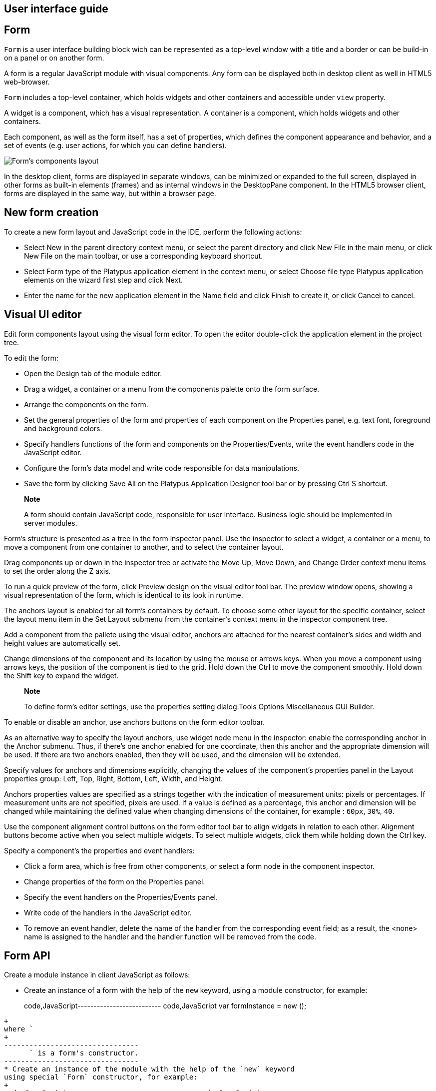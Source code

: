 [[user-interface-guide]]
User interface guide
--------------------

[[form]]
Form
----

`Form` is a user interface building block wich can be represented as a
top-level window with a title and a border or can be build-in on a panel
or on another form.

A form is a regular JavaScript module with visual components. Any form
can be displayed both in desktop client as well in HTML5 web-browser.

`Form` includes a top-level container, which holds widgets and other
containers and accessible under `view` property.

A widget is a component, which has a visual representation. A container
is a component, which holds widgets and other containers.

Each component, as well as the form itself, has a set of properties,
which defines the component appearance and behavior, and a set of events
(e.g. user actions, for which you can define handlers).

image:images/form.png[Form's components layout]

In the desktop client, forms are displayed in separate windows, can be
minimized or expanded to the full screen, displayed in other forms as
built-in elements (frames) and as internal windows in the DesktopPane
component. In the HTML5 browser client, forms are displayed in the same
way, but within a browser page.

[[new-form-creation]]
New form creation
-----------------

To create a new form layout and JavaScript code in the IDE, perform the
following actions:

* Select New in the parent directory context menu, or select the parent
directory and click New File in the main menu, or click New File on the
main toolbar, or use a corresponding keyboard shortcut.
* Select Form type of the Platypus application element in the context
menu, or select Choose file type Platypus application elements on the
wizard first step and click Next.
* Enter the name for the new application element in the Name field and
click Finish to create it, or click Cancel to cancel.

[[visual-ui-editor]]
Visual UI editor
----------------

Edit form components layout using the visual form editor. To open the
editor double-click the application element in the project tree.

To edit the form:

* Open the Design tab of the module editor.
* Drag a widget, a container or a menu from the components palette onto
the form surface.
* Arrange the components on the form.
* Set the general properties of the form and properties of each
component on the Properties panel, e.g. text font, foreground and
background colors.
* Specify handlers functions of the form and components on the
Properties/Events, write the event handlers code in the JavaScript
editor.
* Configure the form's data model and write code responsible for data
manipulations.
* Save the form by clicking Save All on the Platypus Application
Designer tool bar or by pressing Ctrl S shortcut.

______________________________________________________________________________________________________________________________
*Note*

A form should contain JavaScript code, responsible for user interface.
Business logic should be implemented in server modules.
______________________________________________________________________________________________________________________________

Form's structure is presented as a tree in the form inspector panel. Use
the inspector to select a widget, a container or a menu, to move a
component from one container to another, and to select the container
layout.

Drag components up or down in the inspector tree or activate the Move
Up, Move Down, and Change Order context menu items to set the order
along the Z axis.

To run a quick preview of the form, click Preview design on the visual
editor tool bar. The preview window opens, showing a visual
representation of the form, which is identical to its look in runtime.

The anchors layout is enabled for all form's containers by default. To
choose some other layout for the specific container, select the layout
menu item in the Set Layout submenu from the container's context menu in
the inspector component tree.

Add a component from the pallete using the visual editor, anchors are
attached for the nearest container's sides and width and height values
are automatically set.

Change dimensions of the component and its location by using the mouse
or arrows keys. When you move a component using arrows keys, the
position of the component is tied to the grid. Hold down the Ctrl to
move the component smoothly. Hold down the Shift key to expand the
widget.

____________________________________________________________________________________________________________
*Note*

To define form's editor settings, use the properties setting
dialog:Tools Options Miscellaneous GUI Builder.
____________________________________________________________________________________________________________

To enable or disable an anchor, use anchors buttons on the form editor
toolbar.

As an alternative way to specify the layout anchors, use widget node
menu in the inspector: enable the corresponding anchor in the Anchor
submenu. Thus, if there's one anchor enabled for one coordinate, then
this anchor and the appropriate dimension will be used. If there are two
anchors enabled, then they will be used, and the dimension will be
extended.

Specify values for anchors and dimensions explicitly, changing the
values of the component's properties panel in the Layout properties
group: Left, Top, Right, Bottom, Left, Width, and Height.

Anchors properties values are specified as a strings together with the
indication of measurement units: pixels or percentages. If measurement
units are not specified, pixels are used. If a value is defined as a
percentage, this anchor and dimension will be changed while maintaining
the defined value when changing dimensions of the container, for example
: `60px`, `30%`, `40`.

Use the component alignment control buttons on the form editor tool bar
to align widgets in relation to each other. Alignment buttons become
active when you select multiple widgets. To select multiple widgets,
click them while holding down the Ctrl key.

Specify a component's the properties and event handlers:

* Click a form area, which is free from other components, or select a
form node in the component inspector.
* Change properties of the form on the Properties panel.
* Specify the event handlers on the Properties/Events panel.
* Write code of the handlers in the JavaScript editor.
* To remove an event handler, delete the name of the handler from the
corresponding event field; as a result, the <none> name is assigned to
the handler and the handler function will be removed from the code.

[[form-api]]
Form API
--------

Create a module instance in client JavaScript as follows:

* Create an instance of a form with the help of the `new` keyword, using
a module constructor, for example:
+
code,JavaScript-------------------------- code,JavaScript
var formInstance = new ();
--------------------------
+
where `
+
--------------------------------
      ` is a form's constructor.
--------------------------------
* Create an instance of the module with the help of the `new` keyword
using special `Form` constructor, for example:
+
code,JavaScript------------------------------ code,JavaScript
var formInstance = new Form();
------------------------------
+
where `
+
-----------------------------------------------------------
      ` is the module constructor name string, for example,
-----------------------------------------------------------
+
`"MainForm"`;

To make a form visible use the `show` method:

code,JavaScript-------------------- code,JavaScript
formInstance.show();
--------------------

An application supports a registry of its shown forms. For every form a
identifier can be specifyed to refer to the shown form in this registry,
to do this use form's instance `formKey` property. By default a form's
key set to its constructor name.

Use the `Form.getShownForm()` method, where formKey is a form's key to
get the shown form by its key.

code,JavaScript---------------------------------------- code,JavaScript
var formA = new FormA(); 
var formB = new FormB();
formA.formKey = 'A1';
formB.formKey = 'B1';
formA.show();
formB.show();
Form.getShownForm('A1').visible = false;
----------------------------------------

Get the array of the application's shown forms registry using `Form`
object `shown` property:

code,JavaScript---------------------------------------- code,JavaScript
for(var i=0;i < Form.shown.length;i++) {
    Logger.info(shownForms[i].title);
}
----------------------------------------

Explicitly provide form keys before using `Form.shown` because the shown
forms registry uses this keys as identifiers.

Add a handler function to the shown form's registry change event. Use
the `Form` object `onChange` property:

code,JavaScript---------------------------------- code,JavaScript
Form.onChange = function(e) {
    Logger.info(e.source.formKey);
    Logger.info(e.source.visible);
};
----------------------------------

The form properties are listed in the following table:

[cols="<,<",options="header",]
|=======================================================================
|Property |Description
|`title` |Form's title text.

|`top` |The distance from the parent container top side.

|`left` |The distance from the parent container left side.

|`width` |The form's width.

|`height` |The form's height.

|`allwaysOnTop` |`true` if the form should be displayed on top of all
other windows and `false` otherwise.

|`formKey` |The form's identifier in the open forms registry.

|`icon` |The form's `Icon`.

|`locationByPlatform` |`true` if form should appear at the default
location for the native windowing system or at the current location and
`false` otherwise.

|`opacity` |Opacity of the form, Number in the range of 0..1: 0 when it
is completely transparent, 1 when form is completely opaque.

|`resizable` |`true` if it is allowed changing of the form dimensions
and `false` otherwise.

|`undecorated` |`true` to enable displaying of the system borders and
form buttons and `false` otherwise.

|`minimizable` |`true` if the form is minimizable, and `false`
otherwise.

|`maximizable` |`true` if the form is maximizable, and `false`
otherwise.

|`minimized` |`true` if the form is minimized, and `false` otherwise
(read-only).

|`maximized` |`true` if the form is maximized, and `false` otherwise
(read-only).

|`visible` |`true` if the form is visible and `false` otherwise.

|`view` |The top-level container of the form.
|=======================================================================

The form methods are listed in the following table:

[cols="<,<",options="header",]
|=======================================================================
|Method |Description
|`show()` |Displays the form.

|`showInternalFrame(desktopPane)` |Displays the form within the
`DesktopPane` container provided as a `desktopPane` parameter.

|`showModal(callback)` |Displays the form as a confirmation dialog. If
`form.close(param)` method is used to close the dialog form, then
`callback` function is invoked with a `param` passed as an argument.

|`showOnPanel(parent)` |Displays the form on the container panel,
`parent` is an object of the panel, on which the form should be shown.

|`close(selected)` |Closes the form. This method may be used to return a
value, selected using the dialog. If the `selected` parameter is
specified, it will be passed as the `callback` argument of the function,
which is passed in turn as a parameter to the `showModal()` method of
the parent form. If the `selected` parameter has the `null` value, the
`callback` function will still be called. If the `selected` parameter is
not passed at all, the `callback` function won't be called.

|`minimize()` |Minimizes the form.

|`maximize()` |Maximizes the form.

|`restore()` |Restores the previous state of the form.

|`toFront()` |Brings the form to the forefront.
|=======================================================================

`Form` events are listed in the following table:

[cols="<,<,<",options="header",]
|=======================================================================
|Event |Event type |Description
|`onMouseWheelMoved` |`MouseWheelEvent` |Is called after rotating the
mouse wheel.

|`onMouseClicked` |`MouseEvent` |Is called after the mouse is clicked.

|`onComponentAdded` |`ContainerEvent` |Is called after adding a
component into the form.

|`onComponentHidden` |`ContainerEvent` |Is called after hiding a
component.

|`onComponentRemoved` |`ContainerEvent` |Is called after removing a
component from the form.

|`onComponentResized` |`ContainerEvent` |Is called after changing the
component size.

|`onComponentShown` |`ContainerEvent` |Is called after displaying the
component.

|`onFocusGained` |`FocusEvent` |Is called after getting the keyboard
focus.

|`onFocusLost` |`FocusEvent` |Is called after losing the keyboard focus.

|`onKeyPressed` |`KeyEvent` |Is called after pressing the keyboard key.

|`onKeyReleased` |`KeyEvent` |Is called after releasing the keyboard
key.

|`onWindowActivated` |`WindowEvent` |Is called after the window
activation.

|`onWindowClosed` |`WindowEvent` |Is called after closing the form
window.

|`onWindowClosing` |`WindowEvent` |Is called before closing the form
window.

|`onWindowDeactivated` |`WindowEvent` |object Is called after
deactivating the form window.

|`onWindowDeiconified` |`WindowEvent` |Is called after retrieving the
form from an icon on the panel.

|`onWindowMinimized` |`WindowEvent` |Is called after minimizing the
form.

|`onWindowOpened` |`WindowEvent` |Is called after opening the form
window.
|=======================================================================

The `windowClosing` event is cancelable. This event is useful for
invoking a dialog to confirm the window closing: if the handler returns
`false`, the form won't be closed:

code,JavaScript-------------------------------------- code,JavaScript
//Handles windowClosing event
function formWindowClosing(evt) {
  return confirm("Close the window?");
}
--------------------------------------

To get access to the properties and events of the form from JavaScript
code, use the corresponding property:

code,JavaScript-------------------------------------- code,JavaScript
//Sets form's title
self.title = "Document form";

//Handles onWindowClosing event
self.onWindowClosing = function() {
  return confirm("Close the window?");
}
--------------------------------------

To get access to the top-level container, use the `view` property:

code,JavaScript----------------------------------- code,JavaScript
//Sets the form's background
self.view.background = Color.BLACK;
-----------------------------------

In the above example the form title is set programmatically, and also an
alternative way to specify a form event handler is provided.

____________________________________________________________________________________________________________
*Note*

For the top-level container, the layout should be set by the designer
and can't be changed by program means.
____________________________________________________________________________________________________________

[[components-events]]
Components events
-----------------

Component events are not propogated to the its parent. A container's
event is generated only if it has not been generated for its child
components. Thus, the form will recieve the mouse event only if it has
occurred over an area, which is free from its children.

The base `ComponentEvent` object contains `source` property that
contains the event's source component.

Use an event handler function as follows:

code,JavaScript--------------------------------------- code,JavaScript
function onEventHandler(evt) {
   evt.source.background = Color.WHITE;
}
---------------------------------------

The specific event objects also contain `source` property, as well as
their own specific properties. The following types of specific events
are defined: `ContainerEvent`, `KeyboardEvent` and `MouseEvent`.

`ContainerEvent` event object represents an event what is called when
something happens with the container, e.g. an component added or
removed, its specific propetries are listed in the following table:

[cols="<,<",options="header",]
|=============================================================
|Property |Description
|`child` |Child component container operation is performed on.
|=============================================================

`KeyEvent` event object contains information about a keyboard event,
e.g. a key pressed or released, its specific propetries are listed in
the following table:

[cols="<,<",options="header",]
|=======================================================================
|Property |Description
|`key` |Key code associated with this event.

|`altDown` |`true` if Alt key is down on this event and `false`
otherwise.

|`controlDown` |`true` if Ctrl key is down on this event and `false`
otherwise.

|`shiftDown` |`true` if Shift key is down on this event and `false`
otherwise.

|`metaDown` |`true` if Meta key is down on this event and `false`
otherwise.
|=======================================================================

`MouseEvent` event object contains information about a mouse event, e.g.
a mouse moved or a mouse key is clicked, its specific propetries are
listed in the following table:

[cols="<,<",options="header",]
|=======================================================================
|Property |Description
|`x` |Key code associated with this event.

|`y` |`true` if Alt key is down on this event and `false` otherwise.

|`button` |`true` if Ctrl key is down on this event and `false`
otherwise.One of the following `Number` values: 0 for no button, 1 for
the button 1, 2 for the button 2 and 3 for the button 3.

|`clickCount` |The number of mouse clicks associated with this event.

|`altDown` |`true` if Alt key is down on this event and `false`
otherwise.

|`controlDown` |`true` if Ctrl key is down on this event and `false`
otherwise.

|`shiftDown` |`true` if Shift key is down on this event and `false`
otherwise.

|`metaDown` |`true` if Meta key is down on this event and `false`
otherwise.
|=======================================================================

[[standard-widgets]]
Standard widgets
----------------

Standard widgets are simple components intended to organize
application's user interface.

To specify visual presentation of the widget, set its properties and
event handlers in the visual editor or in JavaScript code.

Standard widgets have a set of common properties and events as well as
specific properties and events.

The common properties for all components are listed in the following
table:

[cols="<,<",options="header",]
|=======================================================================
|Property |Description
|`visible` |`true` if the component is visible and `false` otherwise

|`background` |Background color

|`font` |Font

|`componentPopupMenu` |Popup menu

|`foreground` |Color

|`toolTipText` |Text, which is shown when hovering a cursor over the
component

|`border` |Component border

|`cursor` |Cursor above the component

|`enabled` |`true` if the component is enabled and `false` otherwise

|`focusable` |`true` if it is allowed for the component to get keyboard
focus and `false` otherwise

|`opaque` |`true` if the component's background is opaque and `false`
otherwise

|`error` |Error message of this component. Validation procedure may set
this property and subsequent focus lost event will clear it.
|=======================================================================

Common events for all components are listed in the following table:

[cols="<,<,<",options="header",]
|=======================================================================
|Event |Handler parameters |Description
|`onActionPerformed` |`ComponentEvent` |Is called when main action
performed

|`onComponentAdded` |`ComponentEvent` |Is called after adding the
component

|`onComponentHidden` |`ComponentEvent` |Is called after hiding the
component

|`onComponentМoved` |`ComponentEvent` |Is called after moving the
component

|`onComponentRemoved` |`ComponentEvent` |Is called after removing the
component from its container

|`onComponentResized` |`ComponentEvent` |Is called after changing the
component size

|`onComponentShown` |`ComponentEvent` |Is called after displaying the
component

|`onFocusGained` |`FocusEvent` |Is called after getting the keyboard
focus

|`onFocusLost` |`FocusEvent` |Is called after losing the keyboard focus

|`onKeyPressed` |`KeyEvent` |Is called after pressing the keyboard key

|`onKeyReleased` |`KeyEvent` |Is called after releasing the keyboard key

|`onKeyTyped` |`KeyEvent` |Is called after pressing the keyboard key

|`onMouseClicked` |`MouseEvent` |Mouse key is pressed and released

|`onMouseDragged` |`MouseEvent` |Component is dragged by the mouse

|`onMouseEntered` |`MouseEvent` |Mouse cursor has entered the component
rectangle

|`onMouseExited` |`MouseEvent` |Mouse cursor has left the component
rectangle

|`onMouseMoved` |`MouseEvent` |Mouse cursor has changed its position

|`onMousePressed` |`MouseEvent` |Mouse key is pressed

|`onMouseReleased` |`MouseEvent` |Mouse key is released

|`onMouseWheelMoved` |`MouseWheelEvent` |Mouse wheel is rotated
|=======================================================================

[[label]]
Label
~~~~~

`Label` is a widget with a short piece of text, images or text with an
image. The label does not respond to keyboard input events and can't get
the keyboard focus.

The specific properties of this component are listed in the following
table:

[cols="<,<",options="header",]
|=======================================================================
|Property |Description
|`text` |Text

|`icon` |Icon

|`iconTextGap` |Gap between the text and the icon, in pixels

|`horizontalTextPositon` |Horizontal position of the text in relation to
the icon, one of the following: `HorizontalPosition.RIGHT`,
`HorizontalPosition.LEFT`, `HorizontalPosition.CENTER`

|`horizontalAlignment` |Horizontal position of the text with the icon
relative to the component's size, one of the following:
`HorizontalPosition.RIGHT`, `HorizontalPosition.LEFT`,
`HorizontalPosition.CENTER`.

|`verticalTextPositon` |Vertical position of the text relative to the
icon, one of the following: `VerticalPosition.TOP`,
`VerticalPosition.BOTTOM`, `VerticalPosition.CENTER`

|`verticalAlignment` |Vertical position of the text with the icon
relative to the component's size, one of the following:
`VerticalPosition.TOP`, `VerticalPosition.BOTTOM`,
`VerticalPosition.CENTER`.
|=======================================================================

To create a component of this type by program means, use the Label
constructor, which can be called with a different number of parameters:

code,JavaScript---------------------------- code,JavaScript
var label = new Label(, , );
----------------------------

where text is the text (optional), icon is an icon (optional),
iconTextGap is a gap between the icon and text (optional).

After creating, if necessary, set the properties and component event
handlers and add the component to the container:

code,JavaScript---------------------------- code,JavaScript
label.text = "Message text";
view.add(label);
----------------------------

[[button]]
Button
~~~~~~

`Button` is a simple button, which responds to the click action.

The properties of this component are listed in the following table:

[cols="<,<",options="header",]
|=======================================================================
|Property |Description
|`icon` |`Icon` attached to `Button`.

|`text` |Component's text.

|`iconTextGap` |Gap between the text and the icon, in pixels.

|`horizontalTextPositon` |Horizontal position of the text in relation to
the icon: `HorizontalPosition.RIGHT`, `HorizontalPosition.LEFT`,
`HorizontalPosition.CENTER`

|`verticalTextPosition` |Vertical position of the text in relation to
the icon: `VerticalPosition.BOTTOM`, `VerticalPosition.TOP`,
`VerticalPosition.CENTER`
|=======================================================================

The specific component events are listed in the following table:

[cols="<,<,<",options="header",]
|======================================================
|Event |Handler parameters |Description
|`onActionPerformed` |`ActionEvent` |Button click event
|======================================================

To create a component of this type by program means, use the Button,
which can be called with a different number of parameters:

code,JavaScript------------------------------ code,JavaScript
var btn5 = new Button(, , , );
------------------------------

where text is text (optional), icon is an icon (optional), iconTextGap
is a gap between the icon and text (optional), actionPerformed is a
handler of the button clicking event (optional).

After creating, if necessary, set the properties and component event
handlers and add the component to the container:

code,JavaScript------------------------------------- code,JavaScript
btn1.text = "Click me";
btn1.onActionPerformed = function() {
  alert("Clicked!");
}
view.add(btn1);
-------------------------------------

[[togglebutton]]
ToggleButton
~~~~~~~~~~~~

`ToggleButton` is a button with two states: selected and not selected.

This component looks like a standard button, but after a click action it
and it will stay in a toggled state. You can use this widget, for
example, when it is necessary to choose from the two options, but flags
or switches are not suitable.

The list of `ToggleButton` widget properties is identical to the
`Button` widget properties, with the the following specific properties:

[cols="<,<",options="header",]
|==================================================================
|Property |Description
|`buttonGroup` |The button group this button belongs
|`selected` |`true` if the button is selected and `false` otherwise
|==================================================================

The specific component events:

[cols="<,<,<",options="header",]
|=======================================================
|Event |Handler parameters |Description
|`onActionPerformed` |`ActionEvent` |Button toggle event
|=======================================================

To create a component of this type by program means, use the
ToggleButton constructor, which can be called with a different number of
parameters:

code,JavaScript---------------------------------------------
code,JavaScript
var btn = new ToggleButton(, , , selected, );
---------------------------------------------

where text is text, icon is an icon (optional), iconTextGap is a gap
between the icon and text, selected is set to `true`, if the button is
selected and `false` otherwise (optional), actionPerformed is a handler
function of the button clicking event (optional).

After creating, if necessary, set the properties and component event
handlers and add the component to the container:

code,JavaScript------------------------------------- code,JavaScript
btn1.text = "Turn me on!";
btn1.onActionPerformed = function() {
    if(btn.selected)
        btn1.text = "Turn me off.";
    else
        btn1.text = "Turn me on!";
}
view.add(btn1);
-------------------------------------

[[checkbox]]
CheckBox
~~~~~~~~

`CheckBox` is a component with two states: selected/not selected.

The specific component events are listed in the following table:

[cols="<,<,<",options="header",]
|=======================================================================
|Event |Handler parameters |Description
|`onActionPerformed` |`ActionEvent` |The components state changing event
|=======================================================================

To create a component of this type by program means, use the CheckBox
constructor, which can be called with a different number of parameters:

code,JavaScript---------------------------- code,JavaScript
var cb = new CheckBox(, , );
----------------------------

where text is text (optional), icon is an icon (optional), selected is
set to `true`, when the check box is selected and `false` otherwise
(optional), actionPerformed is a handler function of the check box
switching event (optional).

After creating, if necessary, set the properties and component event
handlers and add the component to the container:

code,JavaScript-------------------------------------------------
code,JavaScript
cb1.text = "Check box 1";
cb1.selected = true;
cb1.onActionPerformed = function() {
  cb1.selected && alert("Check box 1 selected!");
}
view.add(cb1);
-------------------------------------------------

[[radiobutton]]
RadioButton
~~~~~~~~~~~

`RadioButton` is a component with two states: selected/not selected.
Widgets of this type can be joined into groups. Only one widget of this
type can be selected in one group.

The list of `RadioButton` widget properties is identical to the `Button`
widget properties, but it includes the following specific properties:

[cols="<,<",options="header",]
|==================================================================
|Property |Description
|`buttonGroup` |The button group this button belongs
|`icon` |The `Icon` for the widget
|`selected` |`true` if the button is selected and `false` otherwise
|==================================================================

See the description of the `Button` widget for the list of `RadioButton`
widget properties.

[cols="<,<,<",options="header",]
|======================================================================
|Event |Handler parameters |Description
|`onActionPerformed` |`ActionEvent` |Radio button state switching event
|======================================================================

To create a component of this type by program means, use the RadioButton
constructor, which can be called with a different number of parameters:

code,JavaScript-------------------------------- code,JavaScript
var rb4 = new RadioButton(, , );
--------------------------------

where `

--------------------------------------------------------------------
    ` is text (optional), `
      
    ` is set to `true` when the radio button is selected and `false`
--------------------------------------------------------------------

otherwise (optional), `

----------------------------------------------------------
    ` is the button switching handler function (optional).
----------------------------------------------------------

After creating, if necessary, set the properties and component event
handlers and add the component to the container:

code,JavaScript--------------------------------------------------
code,JavaScript
rb1.text = "Radio button 1";
rb1.selected = true;
rb1.onActionPerformed = function(evt) {
rb1.selected && alert("Radio button 1 selected!");
}
view.add(rb1);
--------------------------------------------------

[[buttongroup]]
ButtonGroup
~~~~~~~~~~~

`ButtonGroup` is a special kind of a component without its own visual
representation. After adding to the form, the button group component
will be added to the Other components tree node on the inspector panel.

The group of buttons enables the simultaneous selection of only one of
widgets belonging to the `ToggleButton`, `RadioButton`, and
`RadioMenuItem` types, for which the same button group is assigned. When
you select one of the widgets in the group, the other widgets will be
reset.

Set the `buttonGroup` property for the supported components types. To do
this, select the appropriate button group from the property field list
on the properties panel.

Use ButtonGroup constructor in your program:

code,JavaScript------------------------------------ code,JavaScript
var buttonGroup = new ButtonGroup();
------------------------------------

To specify a `ButtonGroup` for a exclusive buttons, use component's
buttonGroup property:

code,JavaScript-------------------------------------- code,JavaScript
radioButton.buttonGroup = buttonGroup;
--------------------------------------

As an alternative method to add child buttons to the `ButtonGroup`, use
the add method:

code,JavaScript------------------ code,JavaScript
buttonGroup.add();
------------------

where component is a button widget to add.

After creating, add button widgets to the group:

code,JavaScript-------------------------------------- code,JavaScript
var rbA = new RadioButton("A", true);
var rbB = new RadioButton("B", false);
rbA.buttonGroup = buttonGroup;
rbB.buttonGroup = buttonGroup;
--------------------------------------

[[textfield]]
TextField
~~~~~~~~~

`TextField` is a simple component, which allows you to edit single line
of text.

The properties of this component are listed in the following table:

[cols="<,<",options="header",]
|================================================================
|Property |Description
|`text` |The text for the widget.
|`emptyText` |The text displayed when the actual value is absent.
|================================================================

The specific component events are listed in the following table:

[cols="<,<,<",options="header",]
|=======================================================================
|Event |Handler parameters |Description
|`onActionPerformed` |`ActionEvent` |Text input event: pressing the
Enter key
|=======================================================================

To create a component of this type by program means, use the TextField
constructor, which can be called with a different number of parameters:

code,JavaScript-------------------------- code,JavaScript
var tf2 = new TextField();
--------------------------

where `

-----------------------------------
    ` is the field text (optional).
-----------------------------------

After creating, if necessary, set the properties and event handlers and
add the component to the container:

code,JavaScript------------------------------------ code,JavaScript
tf.emptyText = "Enter your name...";
view.add(rb1);
------------------------------------

[[slider]]
Slider
~~~~~~

`Slider` is a component, which allows you to visually select a value by
moving the slider lever within the specified interval.

The properties of this component are listed in the following table:

[cols="<,<",options="header",]
|=======================================================================
|Property |Description
|`maximum` |Maximum value

|`minimum` |Minimum value

|`orientation` |Horizontal or vertical orientation of the component:
`HORIZONTAL`, `VERTICAL`

|`value` |Value
|=======================================================================

The specific component events are listed in the following table:

[cols="<,<,<",options="header",]
|=======================================================================
|Event |Handler parameters |Description
|`onActionPerformed` |`ComponentEvent` |Slider movement termination
event
|=======================================================================

To create a component of this type by program means, use the Slider
constructor, which can be called with a different number of parameters:

code,JavaScript---------------------------- code,JavaScript
var sl = new Slider(, , , );
----------------------------

where `

------------------------------------------------------------------
    ` is the slider orientation, an object of the Orientation type
------------------------------------------------------------------

(optional), min is a minimum value (optional), max is a maximum value
(optional), value is the current value (optional).

After creating, if necessary, set the properties and component event
handlers and add the component to the container:

code,JavaScript---------------------------------------------
code,JavaScript
var sl1 = new Slider(Orientation.HORIZONTAL);
sl1.minimum = 0;
sl1.maximum = 100;
sl1.value = 50;
s1l.onActionPerformed = function(evt) {
  Logger.info("Slider moved.");
}
view.add(sl1);
---------------------------------------------

[[progressbar]]
ProgressBar
~~~~~~~~~~~

`ProgressBar` is a component, which visually shows the progress of some
task.

For example, during the execution of a task the percentage of its
completion may be displayed. In this case, set the minimum property
value to 0, maximum set the maximum property value to 100 and specify
the value when receiving new data on the progress of this task.

If you have no information about the current task progress or such data
can't be obtained, use the uncertainty mode, in which the indicator will
show that the task was started but is not completed yet instead of its
progress.

The specific properties of this component are listed in the following
table:

[cols="<,<",options="header",]
|============================================
|Property |Description
|`maximum` |Maximum value
|`minimum` |Minimum value
|`value` |Value of progress
|`text` |Text displayed inside a progress bar
|============================================

To create a component of this type, use the ProgressBar constructor,
which can be called with a different number of parameters:

code,JavaScript----------------------------- code,JavaScript
var pb = new ProgressBar(, );
-----------------------------

where `

--------------------------------------
    ` is a minimum value (optional), `
      
    ` is a maximum value (optional).
--------------------------------------

After creating, if necessary, set the properties and component event
handlers and add the component to the container:

code,JavaScript---------------------------- code,JavaScript
var pb1 = new ProgressBar();
pb1.minimum = 0;
pb1.maximum = 100;
view.add(pb1);
----------------------------

[[formattedfield]]
FormattedField
~~~~~~~~~~~~~~

`FormattedField` is a component, which allows you to edit value of some
specific type as the text. So, a user sees just text and a program sees
a value of specific type e.g. date, number, boolean, string and etc.
Specify the set of characters, which will be considered acceptable to
enter in this field. Provide the value's format and the widget's value.
The value is converted into the required format before displaying.

For example, you can configure the widget to enter some date some
predefined formats, and also set the custom format to enter strings.

The `FormattedField` properties is identical to the `TextField` widget
properties, but it includes the following specific properties:

[cols="<,<",options="header",]
|=======================================================================
|Property |Description
|`format` |Format string, check Java`java.util.Formatter` documentation.
|=======================================================================

The formatted field is intended to display and enter values of a
particular type. The format of displaying and editing can vary only
within a given type. Therefore, when you programmatically create this
widget, you should specify a value determining the type, within which
this widget will work, before defining the format. After determining the
value type, the format can be changed if the new format will be suitable
for displaying and editing the values of this type.

Use the format setting dialog to specify the format string in the visual
editor. Click the button in the format property field. Select a category
from the following: number, date, time, percentage, currency, and mask.
Select a predefined format for the selected category or specify the
custom one in the Format field.

The specific component events are listed in the following table:

[cols="<,<,<",options="header",]
|=======================================================================
|Event |Handler parameters |Description
|`onActionPerformed` |`ComponentEvent` |Value input event: pressing the
Enter key.
|=======================================================================

To create a component of this type by program means, use the
FormattedField constructor, which can be called with a different number
of parameters:

code,JavaScript------------------------------ code,JavaScript
var ff = new FormattedField();
------------------------------

After creating, if necessary, set the properties and component event
handlers and add the component to the container:

code,JavaScript---------------------------------- code,JavaScript
var ff = new FormattedField();
ff.value = new Date();
ff.format = "dd.MM.yyyy HH:mm:ss";
----------------------------------

[[passwordfield]]
PasswordField
~~~~~~~~~~~~~

`PasswordField` is a simple input component, which allows you to edit
single line of text. It displays placeholders instead of actual
characters.

The properties and events of `PasswordField` are identical to the
`TextField` widget.

To create a component of this type in JavaScript code, use PasswordField
constructor, which can be called with a different number of parameters:

code,JavaScript----------------------------- code,JavaScript
var pf = new PasswordField();
-----------------------------

where `

-------------------------
    ` is text (optional).
-------------------------

After creating, if necessary, set the properties and component event
handlers and add the component to the container:

code,JavaScript----------------------------- code,JavaScript
var pf = new PasswordField();
view.add(pf, ...);
-----------------------------

[[textarea]]
TextArea
~~~~~~~~

`TextArea` is the text component for editing and displaying multistring
text.

The properties and events of `TextArea` are identical to the `TextField`
widget.

To create a component of this type in JavaScript code, use TextArea
constructor, which can be called with a different number of parameters:

code,JavaScript------------------------------ code,JavaScript
var textArea = new TextArea();
------------------------------

where `

-------------------------
    ` is text (optional).
-------------------------

code,JavaScript------------------------------ code,JavaScript
var textArea = new TextArea();
view.add(textArea);
------------------------------

[[htmlarea]]
HtmlArea
~~~~~~~~

`HtmlArea` is a component for editing and displaying HTML documents.

When showing a form in web-browser, the editor area is displayed as HTML
WYSIWYG editor.

The properties and events of `HtmlArea` are identical to the `TextField`
widget.

To create a component of this type in JavaScript code, use HtmlArea
constructor, which can be called with a different number of parameters:

code,JavaScript------------------------------ code,JavaScript
var textArea = new HtmlArea();
------------------------------

where `

-------------------------
    ` is text (optional).
-------------------------

code,JavaScript------------------------------------- code,JavaScript
var htmlArea = new HtmlArea();
htmlArea.text = "<p>Sample text</p>";
view.add(htmlArea);
-------------------------------------

[[model-widgets]]
Model widgets
-------------

Model widgets are components, which can interact with the data model and
respond to the model's datasets events.

You can bind a model widgets to any data model entity dataset (including
"parameters" entity). This dataset will change in response to the user
actions on the widgets and its changes will lead to automatic update of
data displayed on all bound widgets.

Configure specific properties for binding to data model, using
properties in the Model binding category.

Scalar model widgets represents a single dataset object and its specific
field. This data object is the object at the cursor position. Other more
complex model widgets as `ModelGrid` and `ModelMap` can represent
multiply objects in dataset and control the cursor in this dataset.

Scalar model widgets have the following common properties:

[cols="<,<",options="header",]
|=============================================
|Property |Description
|`field` |Bound model entity field.
|`value` |The current value for the component.
|=============================================

Scalar model widgets common events are listed in the following table:

[cols="<,<,<",options="header",]
|=======================================================================
|Event |Handler parameter |Description
|`onSelect` |The `aEditor` object is the source component, is passed to
the event handler as a parameter, specify the value of the component by
setting its properties. |Occurs when the select button, located next to
the component, is clicked. The select button is displayed only if the
handler is defined.

|`onRender` |`RenderEvent` |Occurs when preparing the widget for
displaying (both when it is used independently or as a `ModelGrid`
widget cell). This event is cancelable: return `true` in its handler
function to apply rendering and `false` otherwise.
|=======================================================================

Any model widget can be presented as an independent component and as a
`ModelGrid` widget cell. There is an "abstract" cell in each model
widget. It is available in the `onRender` event handlers.

`RenderEvent` object specific propetries are listed in the following
table:

[cols="<,<",options="header",]
|=========================================
|Property |Description
|`id` |The primary key of the data object.
|`cell` |The "abstract" cell.
|=========================================

For such a `cell`, the following properties are defined:

* `display` is the displayed text.
* `style` is the `Style` of displaying.

Model widgets also have the same basic properties and event as standard
widgets. It is not recommended to specify handlers of low-level events
(keyboard, mouse movement events, etc.) for model widgets.

The following example illustrates how to use `onSelect` event:

code,JavaScript---------------------------------------- code,JavaScript
/**
 * Shows custom selector dialog and sets
 * the cell's editor's value.
 *
 */
function buttonOnSelect(aEditor) {
  var selector = new PetSelector();
  selector.showModal(function(){
    aEditor.value = selector.pet;
  });
}
----------------------------------------

`onRender` event usage example is as follows:

code,JavaScript-----------------------------------------------------
code,JavaScript
/**
 * Renders a cell with complex data
 */
function entityOnRender(evt) {
    var txt = '';
    categories.find(categories.schema.CAT_ID, evt.id)
        .forEach(function(aDoc) {
           if(txt.length > 0) {
            txt += ' ';
           }
          txt += aCat.NAME ? aDoc.NAME : '';
          });
    evt.cell.display = txt;
    return true;
}
-----------------------------------------------------

[[modelcheck]]
ModelCheck
~~~~~~~~~~

`ModelCheck` is a scalar model widget representing a check box, the
state of which is linked to an entity's field of a Boolean, Number, or
String type.

The data of various types is displayed as boolean data by this widget.
Data types conversion rules are as follows:

* Widget's value is displayed as `true` when actual data is the
following values: Boolean type: `true`, Number type: any number other
than `0` or `null`, String type: any string other than empty and `null`.
* Widget's `true` value is converted to various types as follows:
Boolean: `true`, Number type: `1`, String type: `'true'`.
* Widget's `false` value is converted to various types as follows:
Boolean type: `false`, Number type: 0, String type: an empty string.

To configure the widget model binding specifiy the field property for
the component, select a parameter or a data model entity's field in the
data model field selection form.

To create a component of this type by program means, use the
ModelCheckBox constructor:

code,JavaScript------------------------------------- code,JavaScript
var modelCheck = new ModelCheckBox();
-------------------------------------

After creating, if necessary, set the properties and component event
handlers and add the component to the container:

code,JavaScript-----------------------------------------------
code,JavaScript
modelCheck.field = model.entityA.schema.fieldA;
view.add(modelCheck);
-----------------------------------------------

[[modelcombo]]
ModelCombo
~~~~~~~~~~

`ModelCombo` is a scalar model widget representing a combo box that is
bound to some data model field. This widget uses other two fields of an
entity to generate visual representation and syncronise it to the value.
As other model widgets, it holds and edits model's value and displays
some other looked up value. It also allows you to select a value from a
list. List items are also looked up while displaying.

`ModelCombo` widget has the following specific properties:

[cols="<,<",options="header",]
|=======================================================================
|Property |Description
|`valueField` |Value field of the component.

|`displayField` |Display field of the component.

|`list` |`true` to allow selection from drop-down list and `false`
otherwise.
|=======================================================================

To configure the widget model binding:

* Specify the field property for the component. Select a parameter or a
data model entity field.
* Specify the value field, i.e. the field, the values from which will be
compared with the values of the list items, to do this, use the
valueField property. Select a data model parameter or some entity field.
The entity for this field must be the same as for displayField property,
but different from the one specified for the `field` property.
* Set the display field, i.e. a field, the values from which will be
shown to the user. Use thedisplayField property. Select a data model
parameter or a data model entity field. The entity for this field must
be the same as for displayField property, but different from the one
specified for the `field` property.
* To allow selection of value from the list, enable the list property
checkbox.
* To allow a customized selection of the widget's value, specify
`onSelect` event handler.

To create a component of this type by program means, use the ModelCombo
constructor:

code,JavaScript---------------------------------- code,JavaScript
var modelCombo = new ModelCombo();
----------------------------------

After creating, if necessary, set the properties and component event
handlers and add the component to the container:

code,JavaScript----------------------------------------------------
code,JavaScript
//Specify value field as a model parameter:
modelCombo.field = model.params.schema.paramA;

//Lookup fields:
modelCombo.valueField = model.entityB.schema.id;
modelCombo.displayField = model.entityB.schema.name;

view.add(modelCombo);
----------------------------------------------------

[[modeldate]]
ModelDate
~~~~~~~~~

`ModelDate` is a scalar model widget representing a date and bound to
some date or timestamp field in the model.

`ModelDate` widget has the following specific properties:

[cols="<,<",options="header",]
|=================================================================
|Property |Description
|`editable` |`true` if the date is editable and `false` otherwise.
|`expanded` |`true` to show calndar panel and `false` otherwise.
|=================================================================

To configure the widget model binding:

* Specify the field property. Select a parameter or a data model entity
field in the form for selecting a data model entity field.
* Configure the date and time format by selecting from the drop-down
list.
* Enable the expanded flag to display the calendar in an expanded form.
To ensure that the widget is displayed correctly, set its dimensions
according to its full-scale view.

To create a component of this type by program means, use the ModelDate
constructor:

code,JavaScript-------------------------------- code,JavaScript
var modelDate = new ModelDate();
--------------------------------

After creating, if necessary, set the properties and component event
handlers and add the component to the container:

code,JavaScript-------------------------------------------------
code,JavaScript
modelDate.field = model.entityA.schema.dateField;
modelDate.editable = true;
view.add(modelDate);
-------------------------------------------------

[[modelgrid]]
ModelGrid
~~~~~~~~~

`ModelGrid` model widget is a powerful widget to display and enter data,
which is presented in a tabular form and as a tree. `ModelGrid` widget
is the most powerful UI component.

___________________________________________________________________________________________________________________
*Note*

At the current version of the platfom you can create and setup an
instance of `ModelGrid` only using visual editor.
___________________________________________________________________________________________________________________

`ModelGrid` component has the following features:

* Entity's data representation as a columns and rows.
* Data cells editing, inserting new and deleting rows.
* Fixed non-scrollable rows and/or columns.
* Service column with the cursor pointer.
* Entity's data scrolling and cursor positioning.
* Expandable dynamic columns.
* Tree view of hierarchical data.

`ModelGrid` widget has the following specific properties:

[cols="<,<,<,<",options="header",]
|=======================================================================
|Property |Layout |JS |Description
|`border` |• |[multiblock cell omitted] |The component's border.

|`fixedColumns` |• |• |The number of the fixed grid columns.

|`fixedRows` |• |• |The number of the fixed grid rows.

|`gridColor` |• |• |The `Color` of the grid.

|`oddRowsColor` |• |• |The `Color` of the grid's odd rows.

|`rowsHeaderType` |• |• |The service column's type.

|`rowsHeight` |• |• |The height of the grid's rows.

|`showHorizontalLines` |• |• |`true` to show horizontal lines and
`false` otherwise.

|`showVerticalLines` |• |• |`true` to show vertical lines and `false`
otherwise.

|`showOddRowsInOtherColor` |• |• |`true` to show odd rows in the
different color and `false` otherwise.

|`deletable` |• |• |`true` to enable rows delete operation for the grid
and `false` otherwise.

|`editable` |• |• |`true` to enable cells edit operation for the grid
and `false` otherwise.

|`insertable` |• |• |`true` to enable rows insert operation for the grid
and `false` otherwise.

|`entity` |• |[multiblock cell omitted] |The bounded model entity for
the grid.

|`param2GetChildren` |• |[multiblock cell omitted] |See tree option.

|`paramSourceField` |• |[multiblock cell omitted] |See tree option.

|`unaryLinkField` |• |[multiblock cell omitted] |See tree option.

|`cells` |[multiblock cell omitted] |• |All grid cells as an array.

|`selectedCells` |[multiblock cell omitted] |• |All selected grid cells
as an array.

|`columns` |[multiblock cell omitted] |• |Grid columns as an array.
|=======================================================================

To configure `ModelGrid` properties:

* To select the model entity for the component use the entity property
under the Model binding propetries group. To delete the binding, clear
the entity field.
* Use the fixedColumns and fixedRows properties in the Apperance
properties group to freeze the required number of columns on the left
and/or rows on the top of the grid.
* Configure the rowsHeaderType property to define appearance of the rows
header. It has the following options: None — the service column is not
displayed, Usual — the service column is displayed with the cursor icon,
Check box — a check box control, which allows you to select multiple
rows, Radio button — to show a radio button control, which allows you to
select only one row of the grid.
* Use the `onRender` event handler, which will be called for each data
grid cell, if a similar handler was not defined for their columns.

`ModelGridColumn` has the following properties:

[cols="<,<,<,<",options="header",]
|=======================================================================
|Property |Layout |JS |Description
|`enabled` |• |[multiblock cell omitted] |`true` if the column is
enabled and `false` otherwise.

|`fixed` |• |[multiblock cell omitted] |`true` if the column is fixed
and `false` otherwise.

|`readonly` |• |• |`true` the column is in a read-only mode and `false`
otherwise.

|`selectOnly` |• |[multiblock cell omitted] |`true` the column is in a
select-only mode and `false` otherwise.

|`title` |• |• |The column's title string.

|`expandable` |• |[multiblock cell omitted] |See expandable option.

|`visible` |• |• |`true` the column is visible and `false` otherwise.

|`width` |• |• |The column's width in pixels.

|`background` |• |[multiblock cell omitted] |The header style background
color.

|`font` |• |[multiblock cell omitted] |The header style font.

|`field` |• |[multiblock cell omitted] |Model entity's field bound to
this column.

|`columnsEntity` |• |[multiblock cell omitted] |See expandable option.

|`columnsDisplayField` |• |[multiblock cell omitted] |See expandable
option.

|`cellsEntity` |• |[multiblock cell omitted] |See expandable option.

|`cellsValueField` |• |[multiblock cell omitted] |See expandable option.

|`cellsColumnKeyField` |• |[multiblock cell omitted] |See expandable
option.

|`rowsKeyField` |• |[multiblock cell omitted] |See expandable option.

|`substitute` |• |[multiblock cell omitted] |See expandable option.
|=======================================================================

`ModelGrid` has ability to change it's cells' display style and to
select values using custom editors while editing cells. In order to use
these features, define `onRender` and `onSelect` event handlers in
particular columns. If `onRender` event handler is defined on a column,
it will be ivoked rather than similar event handler, defined on
`ModelGrid`. Refer to link:#mwidgets[Model Widgets] section to read
about how to deal with `onRender` and `onSelect` event handlers.

Use the form inspector: the inspector displays the grid's columns node
as children of `ModelGrid` component node and allows you to edit them.

To add, remove and configure grid columns:

* To fill all `ModelGrid` columns corresponding to the fields of the
linked data model entity, select Fill columns — in this case, link to
the entity fields will be performed automatically.
* To manually add a column to `ModelGrid` drag it from the components
palette or add it using Add from palette Model-aware controls Model grid
columncontext menu item in form inspector.
* To add a column as a child to another column use parent column's node
Add from palette Model-aware controls Model grid column context menu
item in form inspector.
* Move the selected columns up and down using the Move up, Move down or
Change Order context menu items or by draggining it by mouse.

In standard mode a column represents entity's field data. To configure
the column in standard mode:

* Specify the bound entity's field, to which the column should be
linked. To do this, use the field property and select a field from the
bound entity.
* Define a widget, which will be used for displaying in the column
cells. Select its type from the view context menu of the column's node
in the inpector. The choices will be compatible with the type of the
linked entity field. Set the properties of the corresponding widget (see
the corresponding sections for the description of the model widget
setting procedure).

In expanded mode, a column can contain an arbitrary number of child
columns. Their combination can be changed dynamically at runtime.

image:images/expandableTables.png[Expandable columns data tables]

image:images/expandableResult.png[Expandable column result grid]

The combination of dynamic children columns is determined by a special
column entity in the data model. Values for the child column cells are
determined by another cell entity, the objects of which also contain
references to objects in the main entity (grid's rows source) and to the
column entity objects.

image:images/gridFilpColumnsDatasource.png[Expandable column entities]

Use the following `ModelGridColumn` propeties to configure an expandable
column:

[cols="<,<",options="header",]
|=======================================================================
|Property |Description
|`expandable` |`true` if the column is in a expanded mode and `false`
otherwise.

|`substitute` |`true` to hide the parent column and `false` otherwise.

|`columnsEntity` |Columns entity representing data to form columns.

|`columnsDisplayField` |The field in Columns entity for dynamic columns
titles.

|`cellsEntity` |Cells entity.

|`cellValueField` |The value field in Cells entity.

|`cellColumnKeyField` |The field in Cells entity refering to the primary
key in Columns entity.

|`cellRowKeyField` |The field in Cells entity refering to the primary
key in Main entity.
|=======================================================================

The widget can be configured to display a tree structure in the first
column on the left (next to the service column). Other columns in this
grid are displayed as usual.

To show a tree we need an entity, which contains a field referring to
some other field, thus forming a hierarchical data structure.

image:images/gridTree.png[Hierarchical data dataset]

A tree structure in the grid can function in two modes:

* The simple mode, in which all tree levels are loaded by a single
query.
* The lazy mode, in which each level is loaded as the nodes are
expanded.

_______________________________________________________________________________________________________________________________________________________________________________________________________________________________________________________________________
*Note*

The simple tree operation mode is acceptable only for small sets of
data, since in this mode all tree elements are requested simultaneously
and it can lead to the performance problems and slow user interface. For
large data sets, use the lazy tree operation mode.
_______________________________________________________________________________________________________________________________________________________________________________________________________________________________________________________________________

To configure a tree in the simple mode:

* Specify a value for the `unaryLinkField` property. For this property
select the link source field, which is responsible for hierarchical
relationships, in the example figure above it is the `ParentID` field.
To remove the selection, clear the property.

_____________________________________________________________________________________________
*Important*

The link source field should be in the same data set as configured as
the grid's rows source.
_____________________________________________________________________________________________

To use a lazy tree grid, create an entity based on a query, which
returns child elements by the parent identifier passed as a parameter,
for example:

code,SQL---------------------------------------------- code,SQL
/**
 * @name LazyTree
 */
SELECT * FROM tree_table t
WHERE t.PARENT_ID = :parentId
OR (:parentId IS NULL AND t.PARENT_ID IS NULL)
----------------------------------------------

To configure lazy tree for `ModelGrid`:

* Specify `unaryLinkField` property. For this property select the link
source field, which is responsible for hierarchical relationships, in
the example figure above it is the `ParentID` field.
* Set `param2GetChildren` property. Select the entity's parameter that
is responsible for fetching child records. In the code snippet above
this corresponds to `:parentId` parameter.
* Set `paramSourceField` property. Select the field that will be used as
a source for the parameter to get child records. The field's value will
provided to the parameter specified by `param2GetChildren` property. In
the example above this property should be set to `ID` primary key field.

[[modelimage]]
ModelImage
~~~~~~~~~~

`ModelImage` is a scalar model widget to display an image. The state of
this component is linked to a field of the data model, which contains
binary data of the image in one of the following formats: GIF, JPEG,
PNG. This field usually corresponds to the BLOB type in the database.

______________________________________________________________________________________________
*Note*

In the current Platypus Platform version, this component is supported
only in the J2SE client.
______________________________________________________________________________________________

`ModelImage` widget has the following specific properties:

[cols="<,<",options="header",]
|=======================================================================
|Property |Description
|`editable` |`true` if the image is editable and `false` otherwise.

|`plain` |`true` if image is displayed with real dimensions and not
scaled. If true, the image is not fitted by its size and can't be scaled
with the mouse wheel and `false` otherwise.
|=======================================================================

To configure the widget:

* Set the entity property for the component, using the field property on
the properties panel; select the data model parameter or data model
entity property in the dialog.
* Set the `plain` property to prevent image scaling.

To upload an image or other binary file into the database, open the file
selection dialog in the component selection event handler. In the
handler, assign a file byte array to the `value` property of the
ModelImage control. Then the contents of the file be added to the
control and the corresponding entity field will be changed. If you later
request saving of the `model.save()` model, the file contents will by
saved by the model in usual way.

code,JavaScript---------------------------------------- code,JavaScript
modelImage.onSelect = function(aEditor){
    selectFile(functon (file) {
      aEditor.value = readFile(file);
    });
}
----------------------------------------

To create a component of this type by program means, use the ModelImage
constructor:

code,JavaScript---------------------------------- code,JavaScript
var modelImage = new ModelImage();
----------------------------------

After creating, if necessary, set the properties and component event
handlers and add the component to the container:

code,JavaScript-----------------------------------------------
code,JavaScript
modelImage.field = model.entityA.schema.images;
view.add(modelImage);
-----------------------------------------------

[[modelformattedfield]]
ModelFormattedField
~~~~~~~~~~~~~~~~~~~

`ModelFormattedField` is a scalar model widget, the state of which is
linked to a field of the data model string or number type. The widget
can be used to display and enter text. You can apply specified
formatting to the displayed value and impose restrictions on entered
data.

`ModelFormattedField` widget has the following specific properties:

[cols="<,<",options="header",]
|=======================================================================
|Property |Description
|`format` |Format string, check Java`java.util.Formatter` documentation.
|=======================================================================

To configure the widget:

* Set the entity property for the component, using the field property on
the properties panel; select the data model parameter or data model
entity property in the dialog.
* If necessary, set handlers for selection and data changing events.
* Configure the format of displaying by setting a value for the format
property; see the section dedicated to the FormattedField widget for
information on using this property.

To create a component of this type by program means, use the
ModelFormattedField constructor:

code,JavaScript------------------------------------ code,JavaScript
var mff = new ModelFormattedField();
------------------------------------

After creating, if necessary, set the properties and component event
handlers and add the component to a container:

code,JavaScript-------------------------------------------
code,JavaScript
mff.field = model.entityA.schema.dateField;
mff.format = "dd.MM.yyyy HH:mm:ss";
view.add(mff);
-------------------------------------------

[[modeltextarea]]
ModelTextArea
~~~~~~~~~~~~~

`ModelTextArea` is a scalar model widget, the state of which is linked
to a field of the data model of string or number type. The widget can be
used to display and enter text.

`ModelTextArea` widget has the following specific properties:

[cols="<,<",options="header",]
|=================================================================
|Property |Description
|`editable` |`true` if the text is editable and `false` otherwise.
|=================================================================

To configure the widget:

* Set the entity property for the component, using the field property on
the properties panel; select the data model parameter or data model
entity property in the dialog.
* If necessary, set handlers for selection and data changing events.

To create a component of this type by program means, use the
ModelTextArea constructor:

code,JavaScript------------------------------ code,JavaScript
var mta = new ModelTextArea();
------------------------------

After creating, if necessary, set the properties and component event
handlers and add the component to the container:

code,JavaScript-------------------------------------------
code,JavaScript
mta.field = model.entityB.schema.textField;
view.add(mta);
-------------------------------------------

[[modelmap]]
ModelMap
~~~~~~~~

`ModelMap` widget is used to display a map and objects on it. This
widget displays a map by loading bitmap tiles from the network using a
given URL. An arbitrary number of layers are imposed upon the map to
display objects.

The map component allows you to position the map, change its scale, turn
layers on and off, select objects, etc.

___________________________________________________________________________________________________
*Note*

In the current Platypus Platform version, this widget is supported only
in the J2SE desktop client.
___________________________________________________________________________________________________

Coordinates and shapes of the displayed objects should be presented
using the "Geometry" data type. The layer entity should contain one
column of the "Geometry" type and an arbitrary number of columns
containing additional attributes.

Each layer should have an assigned entity, which contains information
about objects. One entity can be linked with one or more layers. If the
entity is linked with several layers, a field with information about
entity instance belonging to the layer should be defined. In this case,
each layer should have its own identifier for this field. A layer
identifier must be a positive integer.

`ModelMap` widget has the following specific properties:

[cols="<,<",options="header",]
|===================================
|Property |Description
|`backingUrl` |URL for tiles source.
|===================================

To configure the map:

* Specify the map title by filling out the Title field.
* Link the data model parameter to the map scale: to do this, click the
select button next to the Zoom factor parameter field, on the form for
selecting a data model field choose the data model parameter; to remove
the parameter link, click the clear button.
* Provide a description of the coordinate system used by the map in the
well known text format (WKT). To do this, fill out the Geographic CRS
WKT field. This text should also contain projected `CRS` definition.
* Specify the map event handler by filling out the Map event listener
field — an event handler will be created.

The backingURL and Geographic CRS WKT values are specific for map tiles
providers, such as Open Street Map:

* An example of value for
backingURL:`http://%s.tile.openstreetmap.org/%d/%d/%d.png`
* An example of value for Geographic CRS WKT:
`PROJCS["WGS 84 / World Mercator",GEOGCS["WGS 84",DATUM["WGS_1984",SPHEROID["WGS 84",6378137,298.257223563,AUTHORITY["EPSG","7030"]],AUTHORITY["EPSG","6326"]],PRIMEM["Greenwich",0,AUTHORITY["EPSG","8901"]],UNIT["degree",0.01745329251994328,AUTHORITY["EPSG","9122"]],AUTHORITY["EPSG","4326"]],UNIT["metre",1,AUTHORITY["EPSG","9001"]],PROJECTION["Mercator_1SP"],PARAMETER["central_meridian",0],PARAMETER["scale_factor",1],PARAMETER["false_easting",0],PARAMETER["false_northing",0],AUTHORITY["EPSG","3395"],AXIS["X",EAST],AXIS["Y",SOUTH]]`

To create a component of this type by program means, use the ModelMap
constructor:

code,JavaScript------------------------------ code,JavaScript
var modelMap = new ModelMap();
------------------------------

After creating, if necessary, set the properties and component event
handlers and add the component to the container:

code,JavaScript------------------- code,JavaScript
view.add(modelMap);
-------------------

[[modelspin]]
ModelSpin
~~~~~~~~~

`ModelSpin` is a scalar model widget, the state of which is linked to a
field of a data model entity of number type. One can input numbers
either from the keyboard or using buttons to increase/decrease values.

`ModelSpin` widget has the following specific properties:

[cols="<,<",options="header",]
|=======================================================================
|Property |Description
|`editable` |`true` if the component is editable and `false` otherwise.

|`min` |Determines the lower bound of spinner's value. If it's `null`,
valus is unlimited at lower bound.

|`max` |The upper bound of spinner's value. If it's `null`, valus is
unlimited at upper bound.

|`step` |The spinner's value change step. Can't be `null`.

|`emptyText` |The text displayed when the actual value is absent.
|=======================================================================

To create a component of this type by program means, use the ModelSpin
constructor:

code,JavaScript-------------------------------- code,JavaScript
var modelSpin = new ModelSpin();
--------------------------------

After creating, if necessary, set the properties and component event
handlers and add the component to the container:

code,JavaScript----------------------------------------------
code,JavaScript
modelSpin.field = model.entityC.schema.fieldC;
view.add(modelSpin);
----------------------------------------------

[[containers]]
Containers
----------

Containers are components, which can contain other components e.g.
widgets or other containers and control their child components size and
location.

Containers are represented as panel component with specific layout in
the visual editor.

The layout of a panel can be changed using the editor. At runtime, panel
with particular layout will be replaced by the corresponding container.

Containers have a set of properties and events common for all components
as well as their own specific properties and events.

The common methods for all containers:

[cols="<,<",options="header",]
|==============================================================
|Method |Description
|`remove(сomponent)` |Removes a child component
|`child(index)` |Returns a child component by its numeric index
|`clear()` |Removes all child components
|==============================================================

The common property all containers:

[cols="<,<",options="header",]
|===================================================
|Property |Description
|`сount` |The number of child components (read-only)
|===================================================

[[anchorspane]]
AnchorsPane
~~~~~~~~~~~

`AnchorsPane` is a lightweight container with the anchors layout.

Anchors layout provides a simple, flexible yet powerful layout
algorithm, which allows you to build complex user interfaces.

image:images/anchorLayout.png[Anchor layout: anchors and component's
width and height dimensions]

Configure the position and behavior of a widget in the container by
defining Left, Top, Right, Bottom anchors and Width and Height settings
of the component. You can specify two of the three properties by the
horizontal and vertical axis.

Аt the same time can be set two anchors or one anchor and one dimension
values. The set properties are fixed and maintained when changing
dimensions of the container. If the property is not defined, it is
stretched along with the dimensions of the container.

Use AnchorsPane constructor in form's JavaScript code:

code,JavaScript----------------------------- code,JavaScript
var pane = new AnchorsPane();
-----------------------------

To add child components to the container, use the add method and pass a
child component and object of the Anchors type as parameters to this
method.

code,JavaScript------------- code,JavaScript
pane.add(, );
-------------

where component is a component to add, anchors is an object of the
Anchors type.

code,JavaScript--------------------------------------------------------
code,JavaScript
var pane = new AnchorsPane();
var comp = new Button("Sample");
pane.add(comp, new Anchors(12, null, 14, 22, null, 24));
--------------------------------------------------------

In the above example a button with the specified Left, Right, Top, and
Bottom anchors is added to the anchor pane.

`Anchors` object defines component's binding anchors in a container with
anchors layout.

To create an `Anchors` object, use its constructor by passing values for
the corresponding anchor as parameters:

code,JavaScript------------------------------- code,JavaScript
var anchors = new Anchors(, , ,
            , , );
-------------------------------

where left is a left anchor, width is width, right is a right anchor,
top is a top anchor, height is height, bottom is a bottom anchor.

Each anchor can be specified in pixels; to do this, define an anchor
using a number or string with the " `px`" symbols added, for example:
`100`, "`100px`". To specify an anchor in percents, define an anchor
using a string with the "`%`" symbol added, for example: "`30%`".

According to the rules of anchor layout, you can define two anchor
values per coordinate.

If the anchor value is not set, pass the `null` value to the
corresponding parameter, for example:

code,JavaScript----------------------------------------- code,JavaScript
var anchors = new Anchors(100, 200, null,
            100, 100, null);
var panel = new AnchorsPane();
panel.add(new Label("Test"), anchors);
-----------------------------------------

There's also alternative syntax for adding a child component: pass the
JavaScript object with the left, width, right, top, height, bottom
properties as a second parameter to the add method. An example of code
with the same execution results:

code,JavaScript-------------------------------- code,JavaScript
var pane = new AnchorsPane();
var comp = new Button("Sample");
pane.add(comp, 
  {
    left : 12,
    right : 14,
    top : 22,
    bottom : 24
});
--------------------------------

[[borderpane]]
BorderPane
~~~~~~~~~~

`BorderPane` is a lightweight container with the border layout.

Border layout is a simple way of arranging components, when a container
changes the position and dimensions of its components to the fit five
regions: northern, southern, western, eastern and center. Each area can
contain only one component, which is determined by one of the following
constants: North, South, East, West, Center.

image:images/borderLayout.png[Border layout]

Explicitly set the value of the property, which controls the position of
the component in the container. To do this, change widget Direction
property fields at the Layout property group, by selecting one of the
values from the drop-down list.

Use BorderPane constructor to create this container in JavaScript code:

code,JavaScript-------------------------------------- code,JavaScript
var pane = new BorderPane(hgap, vgap);
--------------------------------------

where `hgap` is the horizontal gap (optional) and `vgap` is the vertical
gap (optional).

To add child components to the container, use add instance method:

code,JavaScript--------------- code,JavaScript
pane.add(, , );
---------------

where component is a component to add, place is an instance of a
`HorizontalPosition` or `VerticalPosition` constants, determining the
region (optional) and size is the size of the component by the provided
place direction (optional).

The following example shows how to create a `BorderPane` container and
add to this container two child components:

code,JavaScript------------------------------------------------
code,JavaScript
var pane = new BorderPane();
var topComp = new Button("Top");
pane.add(topComp, VerticalPosition.TOP);
var bottomComp = new Button("Bottom");
pane.add(bottomComp, VerticalalPosition.BOTTOM);
------------------------------------------------

[[asolutepane]]
AsolutePane
~~~~~~~~~~~

`AbsolutePane` is a lightweight container with the absolute positioning,
e.g. without layout rules.

The absolute layout positons child components using its explicit
position and dimensions.

It is generally not recommended to use this layout, because when
changing the dimensions of the container, the position of its components
is not changed or you'll have to recalculate positions and sizes by your
program. However, in some cases, using this layout makes sense, for
example, when creating a simple animation.

Set X, Y, width and height parameters for each component in the
container. To do this, select a component and set values for the X, Y,
Width and Height fields on the properties panel in the Layout properties
group. The Preferred value allows you to set the automatic calculation
of width and height of the components according to their content.

Use AbsolutePane constructor to create this container in JavaScript
code:

code,JavaScript------------------------------ code,JavaScript
var pane = new AbsolutePane();
------------------------------

To add child components to the container, use add instance method:

code,JavaScript------------- code,JavaScript
pane.add(, );
-------------

where component is a component to add and pos is an JavaScript object
with the `left`, `width`, `top`, `height` properties.

The following example shows how to create an `AbosolutePane` container
and add to this container to the components tree:

code,JavaScript-------------------------------- code,JavaScript
var pane = new AboslutePane();
var comp = new Button("Sample");
pane.add(comp, {
    left : 100,
    right : 150,
    width : 32,
    height : 32
});
--------------------------------

[[gridpane]]
GridPane
~~~~~~~~

`GridPane` is a lightweight container with the grid layout. It is
intended for static UI designs.

`GridPane` lays components out by the grid, all columns must have the
same width and all rows must have the same height.

image:images/gridLayout.png[Grid Layout — arranging by a grid]

To set the number of columns and rows and the vertical and horizontal
interval between cells, select the GridLayout node in the component tree
of the inspector and change the corresponding values on the properties
panel.

If you set a value other than zero for the number of columns and rows,
column number setting is ignored. Instead of this, the number of columns
is determined by the number of rows and the total number of components
in the container.

Use GridPane constructor to create this container in JavaScript code:

code,JavaScript-------------------------------- code,JavaScript
var pane = new GridPane(, , , );
--------------------------------

Where rows is the number of grid rows, cols is the number of grid
columns, hgap is the horizontal gap (optional) and vgap vgap the
vertical gap (optional).

To add child components to the container, use add instance method, which
adds a component to the next avaliable position:

code,JavaScript----------- code,JavaScript
pane.add();
-----------

where component is a component to add.

Use `child` method to get an child component at the specified row and
column, if the target position is empty the method will return `null`:

code,JavaScript-------------------------- code,JavaScript
var comp = pane.child(, );
--------------------------

where row is the row of the component and column is the column of the
grid position.

The following example shows how to create an `GridPane` container:

code,JavaScript------------------------------ code,JavaScript
var pane = new GridPane(3, 1);
var comp1 = new Button("1");
var comp2 = new Button("2");
var comp3 = new Button("3");
pane.add(comp1);
pane.add(comp2);
pane.add(comp3);
------------------------------

[[flowpane]]
FlowPane
~~~~~~~~

`FlowPane` is a lightweight container with the flow layout.

Flow layout aligns components into a row/line. Dimensions of the
components are calculated according to their content (component
preferences). If the component doesn't fit into a row, it is transferred
to the next line.

image:images/flowLayout.png[Flow Layout — arranging into a line]

Use FlowPane constructor to create this container in JavaScript code:

code,JavaScript---------------------------- code,JavaScript
var pane = new FlowPane(, );
----------------------------

Where hgap is the horizontal gap (optional) and vgap vgap the vertical
gap (optional).

To add child components to the container, use add instance method:

code,JavaScript----------- code,JavaScript
pane.add();
-----------

where component is a component to add.

The following example shows how to create an `FlowPane` container and
add this container to its parent container:

code,JavaScript-------------------------------- code,JavaScript
var pane = new FlowPane();
var comp = new Button("Sample");
pane.add(comp);
--------------------------------

[[cardpane]]
CardPane
~~~~~~~~

`CardPane` is a lightweight container with the card layout.

Card layout allows you to arrange components as a stack of cards, one
above the other; only the top component is visible. This layout manager
is usually used to create a step-by-step wizard.

Each component has an assigned card name, which can be set on the
component properties panel in the Card Name field of the Layout
properties group. This name can be used later to select a visible
component.

To select a visible component, use show(cardName) method, where `

-----------------------
    ` is the card name.
-----------------------

Use CardPane constructor to create this container in JavaScript code:

code,JavaScript---------------------------- code,JavaScript
var pane = new CardPane(, );
----------------------------

Where hgap is the horizontal gap (optional) and vgap vgap the vertical
gap (optional).

To add child components to the container, use add instance method:

code,JavaScript------------- code,JavaScript
pane.add(, );
-------------

where component is a component to add and cardName is the name of the
card.

The following example shows how to create an `FlowPane` container and
add this container to the components tree:

code,JavaScript----------------------------------------- code,JavaScript
var pane = new CardPane();
var compA = new Button("SampleA");
pane.add(comp, "A");
var compB = new Button("SampleB");
pane.add(comp, "B");
var compC = new Button("SampleC");
pane.add(comp, "C");

pane.show("B");//Shows the SampleB button
-----------------------------------------

[[boxpane]]
BoxPane
~~~~~~~

`BoxPane` is a lightweight container with the box layout.

The box layout arranges components in the order, in which they were
added to the container, one after the other, back to back.

Specify an axis, along which the Box layout manager will arrange
components. For this select the BoxLayout node in the inspector
component tree and select the Axis property value from the list on the
properties panel:

* HORIZONTAL for components are laid out horizontally from left to
right.
* VERTICAL for components are laid out vertically from top to bottom.

Use BoxPane constructor to create this container in JavaScript code:

code,JavaScript------------------------- code,JavaScript
var pane = new BoxPane();
-------------------------

Where orientation is a value of `Orientation.HORIZONTAL` or
`Orientation.VERTICAL` constants (optional). By default
`Orientation.HORIZONTAL` orientation is specified.

To add child components to the container, use add instance method:

code,JavaScript----------- code,JavaScript
pane.add();
-----------

where component is a component to add.

The following example shows how to create an `BoxPane` instance and add
a component to this container:

code,JavaScript---------------------------------------------
code,JavaScript
var pane = new BoxPane(Orientation.VERTICAL);
var comp = new Button("Sample");
pane.add(comp);
---------------------------------------------

[[tabbedpane]]
TabbedPane
~~~~~~~~~~

`TabbedPane` component allows the user to switch between a group of
components by clicking tabs with titles and icons.

Component's specific properties:

[cols="<,<",options="header",]
|===========================================
|Property |Description
|`selectedComponent` |Active tab's component
|`selectedComponentIndex` |Active tab index
|===========================================

Component's specific events:

[cols="<,<,<",options="header",]
|=======================================================
|Event |Event type |Description
|`onStateChanged` |`ComponentEvent` |Tab switching event
|=======================================================

To create a component of this type by program means, use the TabbedPane
constructor:

code,JavaScript---------------------------- code,JavaScript
var pane = new TabbedPane();
----------------------------

To add child components to the container, use the add method and pass a
child component as well as a tab title and an optional icon setting as
parameters to this method:

code,JavaScript--------------- code,JavaScript
pane.add(, , );
---------------

where component is a component to add, text is the tab's label text,
icon is the tab's label icon (optional).

An example of code using the `TabbedPane` container:

code,JavaScript----------------------------- code,JavaScript
var pane = new TabbedPane();
var tab1 = new AnchorsPane();
var tab2 = new AnchorsPane();
pane.add(tab1, "Tab 1");
pane.add(tab2, "Tab 2");
-----------------------------

[[splitpane]]
SplitPane
~~~~~~~~~

`SplitPane` container is used to display two (and only two) splitted
components; the user can change their size by moving the separator.

Split pane setup in form editor:

* Drag-and-drop a container of the type from the palette, exactly two
components to be added.

The specific properties of the `SplitPane`:

[cols="<,<",options="header",]
|=======================================================================
|Property |Description
|`orientation` |The separator's orientation: `Orientation.VERTICAL` or
`Orientation.HORIZONTAL`

|`dividerLocation` |The split pane divider's location in pixels

|`oneTouchExpandable` |`true` if the pane is one touch expandable and
`false` otherwise.

|`firstComponent` |The first component of the container.

|`secondComponent` |The second component of the container.
|=======================================================================

To create a component of this type by program means, use the SplitPane
constructor with an optional parameter for specifying orientation:

code,JavaScript--------------------------- code,JavaScript
var pane = new SplitPane();
---------------------------

where orientation is an object of the Orientation type, which defines
orientation of the panel separator (optional). The container uses the
horizontal orientation by default.

As an alternative to the `firstComponent` and
`secondComponent`properties use add method:

code,JavaScript----------- code,JavaScript
pane.add();
-----------

where component is the first and then the second component to add.

code,JavaScript-----------------------------------------------
code,JavaScript
var pane = new SplitPane(Orientation.VERTICAL);
var comp1 = new AnchorsPane();
var comp2 = new AnchorsPane();
pane.firstComponent = comp1;
pane.secondComponent = comp2;
-----------------------------------------------

[[scrollpane]]
ScrollPane
~~~~~~~~~~

`ScrollPane` is a container, which supports scrolling of its content.
Usually another container is added to this one, using `ScrollPane` as a
wrapper.

Specific properties of the container:

[cols="<,<",options="header",]
|============================
|Property |Description
|`view` |A wrapped component.
|============================

To create a component of this type by program means, use the ScrollPane
constructor, which can be called with a different number of parameters:

code,JavaScript------------------------ code,JavaScript
var pane = ScrollPane();
------------------------

where component is a component, which is added inside the scroll panel
(optional).

You also can use the view property, for example:

code,JavaScript------------- code,JavaScript
pane.view = ;
-------------

Alternatively you can add one child component to the container using the
add method, for example:

code,JavaScript------------------------------- code,JavaScript
var wrapper = new ScrollPane();
var pane = new AnchorsPane();
wrapper.add(pane);
-------------------------------

[[toolbar]]
ToolBar
~~~~~~~

`ToolBar` is a container used to display components, which are
responsible for the most common user actions.

Toolbars are intended to display a set of buttons (usually without
labels, but with tooltips and small, clearly visible icons) which
trigger the most frequently used application actions.

Components in the toolbar are stacked one-to-one according to the
applied orientation.

To create a component of this type by program means, use the ToolBar
constructor:

code,JavaScript---------------------------- code,JavaScript
var toolbar = new ToolBar();
----------------------------

where floatable is `true` when the tool bar can be moved and `false`
otherwise (optional). By default set to `false`.

To add child components to the container, use the add method and pass a
child component as well as a tab title and an optional icon setting as
parameters to this method:

code,JavaScript----------- code,JavaScript
pane.add();
-----------

where component is the component to add.

For example:

code,JavaScript----------------------------- code,JavaScript
var toolbar = new ToolBar();
var b1 = new Button();
b1.icon = Icon.load("1.png");
pane.add(b1);
var b2 = new Button();
b2.icon = Icon.load("2.png");
pane.add(b2);
-----------------------------

[[desktoppane]]
DesktopPane
~~~~~~~~~~~

`DesktopPane` is used to create a multi-document interface.

Forms can be displayed inside this container. Add forms to the container
in your program. After adding, these forms can be moved, closed,
minimized or expanded to the full container size.

To create a component of this type by program means, use the DesktopPane
constructor:

code,JavaScript----------------------------- code,JavaScript
var pane = new DesktopPane();
-----------------------------

The list of specific methods of the component:

[cols="<,<",options="header",]
|============================================================
|Property |Description
|`minimizeAll()` |Minimizes all frames on the pane.
|`restoreAll()` |Restores frames original state and location.
|`maximizeAll()` |Maximizes all frames on the pane.
|`closeAll()` |Closes all frames on the pane.
|============================================================

The specific property of the component:

[cols="<,<",options="header",]
|========================================================
|Property |Description
|`forms` |An array of all frames on the pane (read-only).
|========================================================

To add a form to a `DesktopPane`:

* Create a new form instance.
* Add this new form to the desktop by calling the
showInternalFrame(desktopPane) method where desktopPane is a
`DesktopPane` object instance.

Example:

code,JavaScript-------------------------------------- code,JavaScript
var desktop = new DesktopPane();
var myForm = new InnerForm();
myForm.showInternalFrame(desktopPane);
--------------------------------------

[[menus]]
Menus
-----

Menus components provide a convinient way to let the user choose one of
several options.

[[menubar]]
MenuBar
~~~~~~~

`MenuBar` component is a form's main menu bar, into which individual
menus can be added. This compontent is a kind of a container and
inherits it common properties and methods.

After adding this component from the palette, the menu bar contains some
default menus, this menus can be changed or deleted.

To create a component of this type by in your code, use the MenuBar
constructor:

code,JavaScript-------------------------------------------------
code,JavaScript
var menuBar = new MenuBar();
view.add(menuBar);// add it to the root container
-------------------------------------------------

The list of specific methods of the component:

[cols="<,<",options="header",]
|=======================================================================
|Property |Description
|`add()` |Adds a new menu to the menu bar, where menu is a `Menu` to
add.
|=======================================================================

[[menu]]
Menu
~~~~

`Menu` is an individual menu, it can contain `MenuItem` and
`MenuSeparator` components. This compontent is a kind of a container and
inherits it's common properties and methods.

Add new `Menu` components on to the `MenuBar` from the components
pallete in the visual editor.

Add the submenu into a `Menu` by selecting Add From Palette in the
context menu.

To create a component of this type by in your code, use the Menu
constructor:

code,JavaScript---------------------- code,JavaScript
var menu = new Menu();
menuBar.add(menu);
----------------------

The list of specific properties of the component:

[cols="<,<",options="header",]
|===========================================
|Property |Description
|`text` |Menu's text label.
|`parent` |The parent container (read-only).
|===========================================

The list of specific methods of the component:

[cols="<,<",options="header",]
|=======================================================================
|Property |Description
|`add()` |Adds an item to the menu, where comp is the `MenuItem` or
`MenuSeparator` component to add.
|=======================================================================

[[popupmenu]]
PopupMenu
~~~~~~~~~

`PopupMenu` is an options selection window, which can be assigned to any
component. This compontent is a kind of a container and inherits it's
common properties and methods.

Add the `PopupMenu` component onto the form by dragging it from the
palette in visual editor. After adding, this component will have no
visual representation in the form's layout, it will be avaliable under
the Other components node in the inspector component tree.

Add items to the pop-up menu the same way as to the standard menu.

To assign a popup menu for a component in the visual editor, define a
component's `PopupMenu` property and select the required popup menu from
the list.

To create a component of this type by in your code, use the PopupMenu
constructor:

code,JavaScript--------------------------------- code,JavaScript
var popup = new PopupMenu();
var label = new Label("Sample");
label.componentPopupMenu = popup;
---------------------------------

The list of specific methods of the component:

[cols="<,<",options="header",]
|=======================================================================
|Property |Description
|`add()` |Adds an item to the menu, where comp is the `MenuItem` or
`MenuSeparator` component to add.
|=======================================================================

[[menuitem]]
MenuItem
~~~~~~~~

The default `MenuItem` object contains a simple labeled menu item.

To create a component of this type by in your program, use the MenuItem
constructor:

code,JavaScript---------------------------------- code,JavaScript
var menuItem = new MenuItem(, , );
----------------------------------

where text is the text of the component (optional), icon is the icon of
the component (optional), actionPerformed the function for the action
performed handler (optional).

The list of specific properties of the component:

[cols="<,<",options="header",]
|===========================================
|Property |Description
|`text` |Menu item's text label.
|`icon` |Menu item's `Icon`.
|`parent` |The parent container (read-only).
|===========================================

An example of code using `MenuItem` component:

code,JavaScript---------------------------------------- code,JavaScript
var item = new MenuItem("Sample");
item.onActionPerformed = function(evt) {
   alert("Sample selected.")
}
menu.add(item);
----------------------------------------

[[checkmenuitem]]
CheckMenuItem
~~~~~~~~~~~~~

`CheckMenuItem` is a menu item combined with a checkbox.

To create a component of this type by in your program, use the
CheckMenuItem constructor:

code,JavaScript--------------------------------------------
code,JavaScript
var checkMenuItem = new CheckMenuItem(, , );
--------------------------------------------

where text is the text of the component (optional), selected is `true`
when the check box is selected and `false` otherwise (optional),
actionPerformed the function for the action performed handler
(optional).

The list of specific properties of the component:

[cols="<,<",options="header",]
|======================================================================
|Property |Description
|`text` |Menu item text.
|`selected` |`true` if the menu item is selected and `false` otherwise.
|`parent` |The parent container (read-only).
|======================================================================

A menu item of this type can be added to a `ButtonGroup` component,
which is shared by other check boxes and radio buttons, including
elements which are not present in the menu.

[[radiomenuitem]]
RadioMenuItem
~~~~~~~~~~~~~

`RadioMenuItem` is a menu item combined with a radio button.

To create a component of this type by in your program, use the
RadioMenuItem constructor:

code,JavaScript--------------------------------------------
code,JavaScript
var radioMenuItem = new RadioMenuItem(, , );
--------------------------------------------

where text is the text of the component (optional), selected is `true`
when the check box is selected and `false` otherwise (optional),
actionPerformed the function for the action performed handler
(optional).

The list of specific properties of the component:

[cols="<,<",options="header",]
|======================================================================
|Property |Description
|`text` |Menu item text.
|`selected` |`true` if the menu item is selected and `false` otherwise.
|`buttonGroup` |The button group this component belongs
|`parent` |The parent container (read-only).
|======================================================================

A menu item of this type can be added to a `ButtonGroup` component,
which is shared by other check boxes and radio buttons, including
elements which are not present in the menu.

[[menuseparator]]
MenuSeparator
~~~~~~~~~~~~~

`MenuSeparator` is a separator of menu items. Use this component to
visually split the groups of menu items.

To create a component of this type by in your program, use the
MenuSeparator constructor:

code,JavaScript------------------------------------ code,JavaScript
var separator = new MenuSeparator();
------------------------------------

The list of specific properties of the component:

[cols="<,<",options="header",]
|===========================================
|Property |Description
|`parent` |The parent container (read-only).
|===========================================

[[ui-utilities-api]]
UI utilities API
----------------

[[style]]
Style
~~~~~

`Style` object, which can inherit the property values from the parent
style.

`Style` properites list:

[cols="<,<",options="header",]
|==============================================================
|Property |Description
|`align` |Alignment: `TOP`, `RIGHT`, `BOTTOM`, `LEFT`, `CENTER`
|`background` |Background color
|`folderIcon` |Folder node icon
|`font` |Font
|`foreground` |Color
|`icon` |Icon
|`leafIcon` |Leaf node icon
|`openFolderIcon` |Open folder node icon
|`parent` |Parent style object
|==============================================================

To create a style object by program means, use a constructor, which can
accept the parent style object as a parameter:

code,JavaScript------------------------- code,JavaScript
var style1 = new Style();

var style2 = new Style();
-------------------------

[[icon]]
Icon
~~~~

`Icon` is a bitmap picture.

To create an icon object, use the factory load method of the Icon
object:

code,JavaScript----------------------- code,JavaScript
var icon = Icon.load();
-----------------------

where path is the name of the icon file, relative path of an application
or URL.

The icon file name will be used for accessing the built-in collection of
icons.

An example of using an icon to create a button:

code,JavaScript----------------------------------- code,JavaScript
var carIcon = Icon.load("car.png");
var b = new Button("Car", carIcon);
view.add(b);
-----------------------------------

[[fontstyle]]
FontStyle
~~~~~~~~~

`FontStyle` object contains constants, which can be used to set font
styles.

[cols="<,<",options="header",]
|===========================
|Property |Description
|`NORMAL` |Standard font
|`BOLD` |Bold
|`ITALIC` |Italics
|`BOLD_ITALIC` |Bold italics
|===========================

Example of usage:

code,JavaScript--------------------------------------- code,JavaScript
var italicFontStyle = FontStyle.ITALIC;
---------------------------------------

[[font]]
Font
~~~~

`Font` object.

Object properties:

[cols="<,<",options="header",]
|=================================
|Property |Description
|`family` |Name of the font family
|`style` |Style
|`size` |Size
|=================================

To create a font object, use the Font constructor:

code,JavaScript------------------------- code,JavaScript
var font = new Font(, , )
-------------------------

where family is a string of the font family name; fontStyle is a font
style of the FontStyle type, size is a font size.

Example:

code,JavaScript---------------------------------------------------
code,JavaScript
var font = new Font("Verdana", FontStyle.BOLD, 14);
---------------------------------------------------

[[color]]
Color
~~~~~

`Color` represents color an the object.

The color object contains constants of main colors:

[cols="<,<",options="header",]
|========================
|Property |Description
|`WHITE` |White
|`LIGHT_GRAY` |Light gray
|`GRAY` |Gray
|`DARK_GRAY` |Dark gray
|`BLACK` |Black
|`RED` |Red
|`PINK` |Pink
|`ORANGE` |Orange
|`YELLOW` |Yellow
|`MAGENTA` |Magenta
|`CYAN` |Cyan
|`GREEN` |Green
|`BLUE` |Blue
|========================

To create an object of an arbitrary color, use the Color constructor by
passing it three RGB integers as parameters:

code,JavaScript---------------------------- code,JavaScript
var color = new Color(, , );
----------------------------

where R, G, B are red, green and blue constituents in the form of
integers.

Example of usage:

code,JavaScript-------------------------------------------
code,JavaScript
button.foreground = Color.BLUE;

var IVORY_COLOR = new Color(255, 255, 240);
panel.background = IVORY_COLOR;
-------------------------------------------

[[horizontalposition]]
HorizontalPosition
~~~~~~~~~~~~~~~~~~

`HorizontalPosition` is the horizontal position constants object.

This object contains constants, which determine the horizontal position:

[cols="<,<",options="header",]
|=====================
|Property |Description
|`LEFT` |To the left
|`CENTER` |Center
|`RIGHT` |To the right
|=====================

Example of usage:

code,JavaScript---------------------------------------------------
code,JavaScript
var horizontalPosition = HorizontalPosition.CENTER;
---------------------------------------------------

[[verticalposition]]
VerticalPosition
~~~~~~~~~~~~~~~~

`VerticalPosition` is the vertical position constants object.

This object contains constants, which determine the vertical position:

[cols="<,<",options="header",]
|=======================
|Property |Description
|`TOP` |To the top
|`CENTER` |Center
|`BOTTOM` |To the bottom
|=======================

Example of usage:

code,JavaScript-----------------------------------------------
code,JavaScript
var verticalPosition = VerticalPosition.CENTER;
-----------------------------------------------

[[orientation]]
Orientation
~~~~~~~~~~~

`Orientation` is the orientation constants object.

This object contains constants, which determine the orientation:

[cols="<,<",options="header",]
|==========================
|Property |Description
|`HORIZONTAL` |Horizontally
|`VERTICAL` |Vertically
|==========================

Example of usage:

code,JavaScript----------------------------------------- code,JavaScript
var orientation = Orientation.HORIZONTAL;
-----------------------------------------

[[dialogs-api]]
Dialogs API
-----------

Use this global functions to display custom dialogs:

[width="98%",cols="<17%,<83%",options="header",]
|=======================================================================
|Function |Description
|`alert(, )` |Displays an info message, where

|[multiblock cell omitted] |`message` is the message text,

|[multiblock cell omitted] |`title` is the message window.

|`prompt(, )` |Displays a prompt window, returns the response string,
where

|[multiblock cell omitted] |`message` is the message text,

|[multiblock cell omitted] |`defaultvalue` is the default value.

|`confirm()` |Displays a dialog with confirmation, where

|[multiblock cell omitted] |`message` is the message text.

|`fileDialog(, )` |Displays a dialog, which allows the user to select a
file; returns a file object, where

|[multiblock cell omitted] |`curDir` is the current directory,

|[multiblock cell omitted] |`save` is a `true` to enable the saving mode
for the dialog and `false` otherwise.

|`selectFile()` |Displays a file selection dialog, whrere

|[multiblock cell omitted] |`callback` is a function, which will be
called after the file is selected, with a parameter,

|[multiblock cell omitted] |`file` is the file object.
|=======================================================================

Code examples:

code,JavaScript---------------------------------------------------------
code,JavaScript
alert("Message title", "Message");

var txt = prompt("Enter text here", "Some default text");

if (confirm("Confirm?")) {
  // Do something here...
}
---------------------------------------------------------
